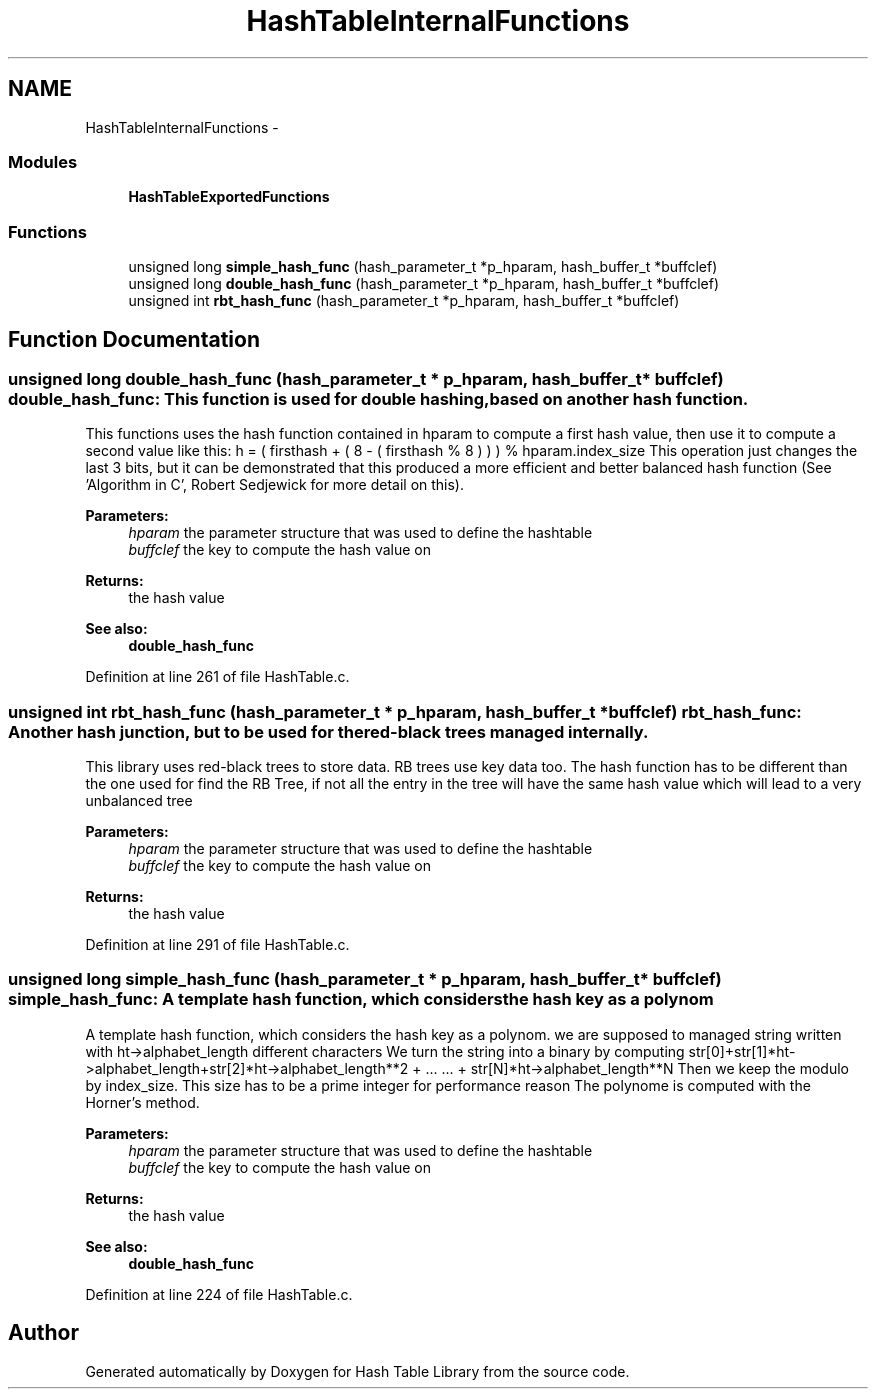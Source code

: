 .TH "HashTableInternalFunctions" 3 "15 Sep 2010" "Version 0.1" "Hash Table Library" \" -*- nroff -*-
.ad l
.nh
.SH NAME
HashTableInternalFunctions \- 
.SS "Modules"

.in +1c
.ti -1c
.RI "\fBHashTableExportedFunctions\fP"
.br
.in -1c
.SS "Functions"

.in +1c
.ti -1c
.RI "unsigned long \fBsimple_hash_func\fP (hash_parameter_t *p_hparam, hash_buffer_t *buffclef)"
.br
.ti -1c
.RI "unsigned long \fBdouble_hash_func\fP (hash_parameter_t *p_hparam, hash_buffer_t *buffclef)"
.br
.ti -1c
.RI "unsigned int \fBrbt_hash_func\fP (hash_parameter_t *p_hparam, hash_buffer_t *buffclef)"
.br
.in -1c
.SH "Function Documentation"
.PP 
.SS "unsigned long double_hash_func (hash_parameter_t * p_hparam, hash_buffer_t * buffclef)"double_hash_func: This function is used for double hashing, based on another hash function.
.PP
This functions uses the hash function contained in hparam to compute a first hash value, then use it to compute a second value like this: h = ( firsthash + ( 8 - ( firsthash % 8 ) ) ) % hparam.index_size This operation just changes the last 3 bits, but it can be demonstrated that this produced a more efficient and better balanced hash function (See 'Algorithm in C', Robert Sedjewick for more detail on this).
.PP
\fBParameters:\fP
.RS 4
\fIhparam\fP the parameter structure that was used to define the hashtable 
.br
\fIbuffclef\fP the key to compute the hash value on
.RE
.PP
\fBReturns:\fP
.RS 4
the hash value
.RE
.PP
\fBSee also:\fP
.RS 4
\fBdouble_hash_func\fP 
.RE
.PP

.PP
Definition at line 261 of file HashTable.c.
.SS "unsigned int rbt_hash_func (hash_parameter_t * p_hparam, hash_buffer_t * buffclef)"rbt_hash_func: Another hash junction, but to be used for the red-black trees managed internally.
.PP
This library uses red-black trees to store data. RB trees use key data too. The hash function has to be different than the one used for find the RB Tree, if not all the entry in the tree will have the same hash value which will lead to a very unbalanced tree
.PP
\fBParameters:\fP
.RS 4
\fIhparam\fP the parameter structure that was used to define the hashtable 
.br
\fIbuffclef\fP the key to compute the hash value on
.RE
.PP
\fBReturns:\fP
.RS 4
the hash value 
.RE
.PP

.PP
Definition at line 291 of file HashTable.c.
.SS "unsigned long simple_hash_func (hash_parameter_t * p_hparam, hash_buffer_t * buffclef)"simple_hash_func: A template hash function, which considers the hash key as a polynom
.PP
A template hash function, which considers the hash key as a polynom. we are supposed to managed string written with ht->alphabet_length different characters We turn the string into a binary by computing str[0]+str[1]*ht->alphabet_length+str[2]*ht->alphabet_length**2 + ... ... + str[N]*ht->alphabet_length**N Then we keep the modulo by index_size. This size has to be a prime integer for performance reason The polynome is computed with the Horner's method.
.PP
\fBParameters:\fP
.RS 4
\fIhparam\fP the parameter structure that was used to define the hashtable 
.br
\fIbuffclef\fP the key to compute the hash value on
.RE
.PP
\fBReturns:\fP
.RS 4
the hash value
.RE
.PP
\fBSee also:\fP
.RS 4
\fBdouble_hash_func\fP 
.RE
.PP

.PP
Definition at line 224 of file HashTable.c.
.SH "Author"
.PP 
Generated automatically by Doxygen for Hash Table Library from the source code.
